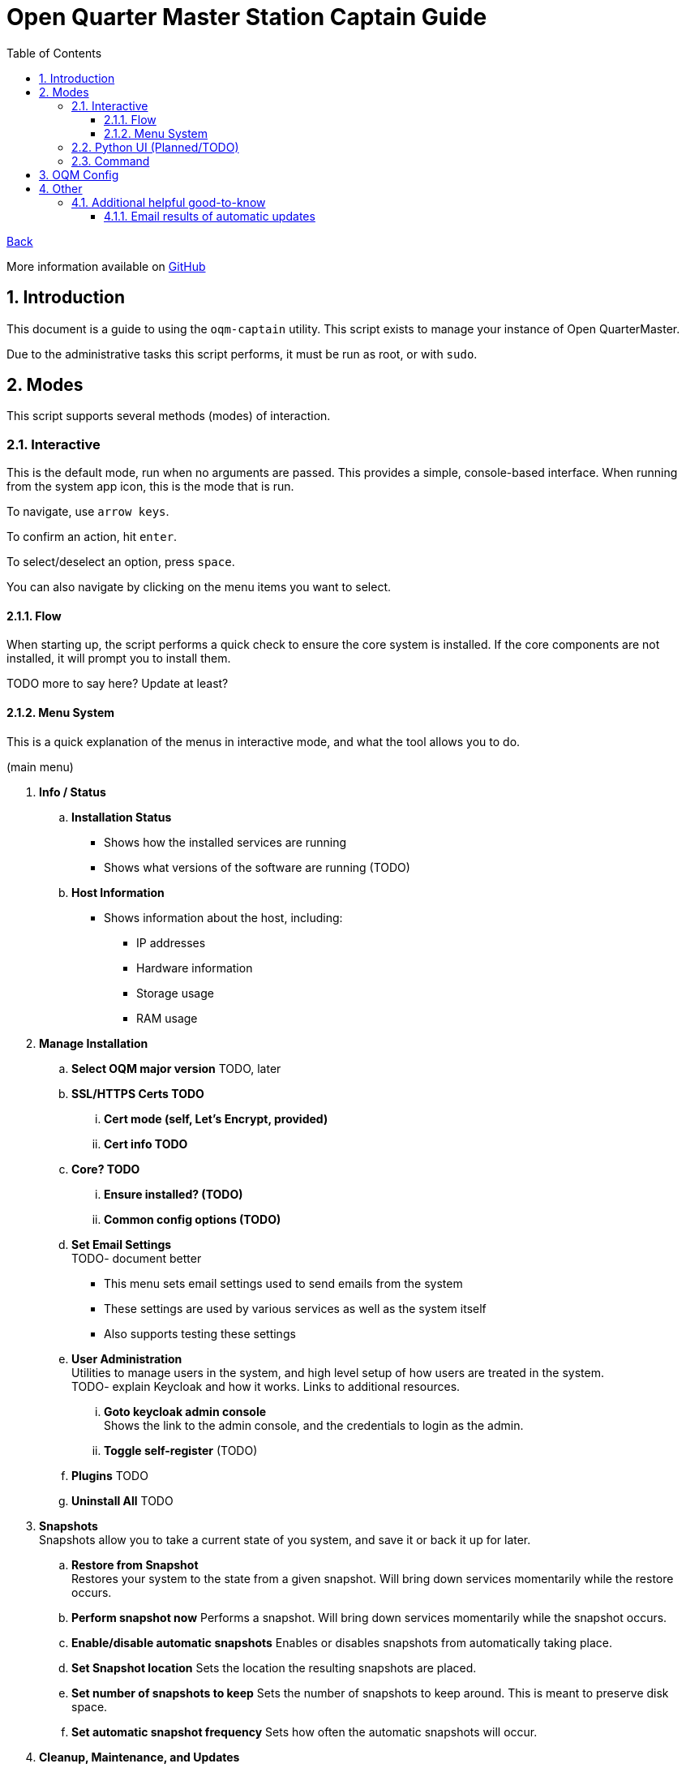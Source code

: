 = Open Quarter Master Station Captain Guide
:toc:
:toclevels: 5
:sectnums:
:sectnumlevels: 5
:sectanchors:

link:README.md[Back]

More information available on link:https://github.com/Epic-Breakfast-Productions/OpenQuarterMaster/tree/main/software/Station-Captain[GitHub]

== Introduction

This document is a guide to using the `oqm-captain` utility. This script exists to manage your instance of Open QuarterMaster.

Due to the administrative tasks this script performs, it must be run as root, or with `sudo`.

== Modes

This script supports several methods (modes) of interaction.

=== Interactive

This is the default mode, run when no arguments are passed. This provides a simple, console-based interface. When running from the system app icon, this is the mode that is run.

To navigate, use `arrow keys`.

To confirm an action, hit `enter`.

To select/deselect an option, press `space`.

You can also navigate by clicking on the menu items you want to select.

==== Flow

When starting up, the script performs a quick check to ensure the core system is installed.
If the core components are not installed, it will prompt you to install them.

TODO more to say here? Update at least?

==== Menu System

This is a quick explanation of the menus in interactive mode, and what the tool allows you to do.

(main menu)

. *Info / Status*
.. *Installation Status*
*** Shows how the installed services are running
*** Shows what versions of the software are running (TODO)
.. *Host Information*
*** Shows information about the host, including:
**** IP addresses
**** Hardware information
**** Storage usage
**** RAM usage
. *Manage Installation*

.. *Select OQM major version* TODO, later

.. *SSL/HTTPS Certs TODO*
... *Cert mode (self, Let's Encrypt, provided)*
... *Cert info TODO*

.. *Core? TODO*
... *Ensure installed? (TODO)*
... *Common config options (TODO)*

.. *Set Email Settings* +
TODO- document better

*** This menu sets email settings used to send emails from the system
*** These settings are used by various services as well as the system itself
*** Also supports testing these settings

.. *User Administration* +
   Utilities to manage users in the system, and high level setup of how users are treated in the system. +
   TODO- explain Keycloak and how it works. Links to additional resources.
... *Goto keycloak admin console* +
    Shows the link to the admin console, and the credentials to login as the admin.
... *Toggle self-register* (TODO)
.. *Plugins* TODO
.. *Uninstall All* TODO

. *Snapshots* +
  Snapshots allow you to take a current state of you system, and save it or back it up for later.

.. *Restore from Snapshot* +
   Restores your system to the state from a given snapshot. Will bring down services momentarily while the restore occurs.

.. *Perform snapshot now*
   Performs a snapshot. Will bring down services momentarily while the snapshot occurs.

.. *Enable/disable automatic snapshots*
   Enables or disables snapshots from automatically taking place.

.. *Set Snapshot location*
   Sets the location the resulting snapshots are placed.

.. *Set number of snapshots to keep*
   Sets the number of snapshots to keep around. This is meant to preserve disk space.

.. *Set automatic snapshot frequency*
   Sets how often the automatic snapshots will occur.

. *Cleanup, Maintenance, and Updates*

.. *Updates* +
   This lets you update your system and change your automatic update settings

... *Perform Updates (OS and OQM)* +
   This will update your system. +
   Currently supports both `apt` and `yum` based systems; Debian/Ubuntu, Fedora/RHEL

... *Enable/disable automatic updates* +
    This will prompt you on your os-specific menu to set automatic updates as enabled or not. +
    Currently only supports Ubuntu, probably also Debian systems.

.. *Containers*

... *Prune unused container resources*

... *Enable/disable automatic prune*

... *Set prune frequency*

.. *Data Management*

... *Clear ALL Data*
... *Clear OQM Data* TODO
... *Clear User Data* TODO
... *Clear Plugin Data* TODO

.. *Dump Logs* +
   Dumps logs to an archive, intent to be able to send that file for debugging. Puts them in a subdirectory under where snapshots are placed.

.. *Restart all services*
*** Restarts all services related to OQM
*** Recommended do after config changes and during low usage times.

.. *Restart Device*
*** Does as advertises. Restarts the system that this all runs on.
*** Recommended when weirder issues occur, and after updates.

. *Captain Settings* TODO

=== Python UI (Planned/TODO)

A more user-friendly interface than the standard menu system. Follows the same menu system and layout.

This is a planned feature, so stay tuned.

=== Command

A command line interface is available for performing operations with a single action.

Use `oqm-captain -h` for information in the available options.

== OQM Config

OQM Config is a secondary utility that sits alongside `oqm-captain`, and helps facilitate a smooth operation. Specifically, like it's name implies, it handles the configuration for the system.

More guide to come in the future.

== Other

=== Additional helpful good-to-know

==== Email results of automatic updates



